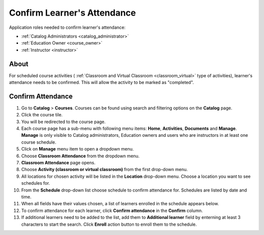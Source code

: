 .. _confirm_attendance:

Confirm Learner's Attendance
================================

Application roles needed to confirm learner's attendance: 

* :ref:`Catalog Administrators <catalog_administrator>`

* :ref:`Education Owner <course_owner>`

* :ref:`Instructor <instructor>`

About
******

For scheduled course activities ( :ref:`Classroom and Virtual Classroom <classroom_virtual>` type of activities), learner's attendance needs to be confirmed. This will allow the activity to be marked as "completed".

Confirm Attendance
******************

#. Go to **Catalog** > **Courses**. Courses can be found using search and filtering options on the **Catalog** page.
#. Click the course tile.
#. You will be redirected to the course page. 
#. Each course page has a sub-menu with following menu items: **Home**, **Activities**, **Documents** and **Manage**. **Manage** is only visible to Catalog administrators, Education owners and users who are instructors in at least one course schedule.
#. Click on **Manage** menu item to open a dropdown menu. 
#. Choose **Classroom Attendance** from the dropdown menu.
#. **Classroom Attendance** page opens. 
#. Choose **Activity (classroom or virtual classroom)** from the first drop-down menu.
#. All locations for chosen activity will be listed in the **Location** drop-down menu. Choose a location you want to see schedules for.
#. From the **Schedule** drop-down list choose schedule to confirm attendance for. Schedules are listed by date and time.
#. When all fields have their values chosen, a list of learners enrolled in the schedule appears below.
#. To confirm attendance for each learner, click **Confirm attendance** in the **Confirm** column.
#. If additional learners need to be added to the list, add them to **Additional learner** field by enterning at least 3 characters to start the search. Click **Enroll** action button to enroll them to the schedule.
